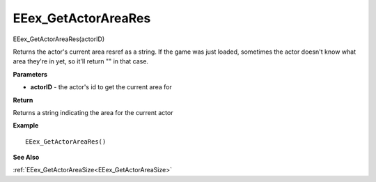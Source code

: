 .. _EEex_GetActorAreaRes:

===================================
EEex_GetActorAreaRes 
===================================

EEex_GetActorAreaRes(actorID)

Returns the actor's current area resref as a string. If the game was just loaded, sometimes the actor doesn't know what area they're in yet, so it'll return "" in that case.

**Parameters**

* **actorID** - the actor's id to get the current area for

**Return**

Returns a string indicating the area for the current actor

**Example**

::

   EEex_GetActorAreaRes()

**See Also**

:ref:`EEex_GetActorAreaSize<EEex_GetActorAreaSize>`

